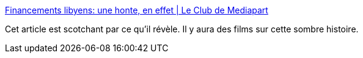 :jbake-type: post
:jbake-status: published
:jbake-title: Financements libyens: une honte, en effet | Le Club de Mediapart
:jbake-tags: politique,corruption,media,_mois_nov.,_année_2016
:jbake-date: 2016-11-18
:jbake-depth: ../
:jbake-uri: shaarli/1479498057000.adoc
:jbake-source: https://nicolas-delsaux.hd.free.fr/Shaarli?searchterm=https%3A%2F%2Fblogs.mediapart.fr%2Ffabrice-arfi%2Fblog%2F181116%2Ffinancements-libyens-une-honte-en-effet&searchtags=politique+corruption+media+_mois_nov.+_ann%C3%A9e_2016
:jbake-style: shaarli

https://blogs.mediapart.fr/fabrice-arfi/blog/181116/financements-libyens-une-honte-en-effet[Financements libyens: une honte, en effet | Le Club de Mediapart]

Cet article est scotchant par ce qu'il révèle. Il y aura des films sur cette sombre histoire.
